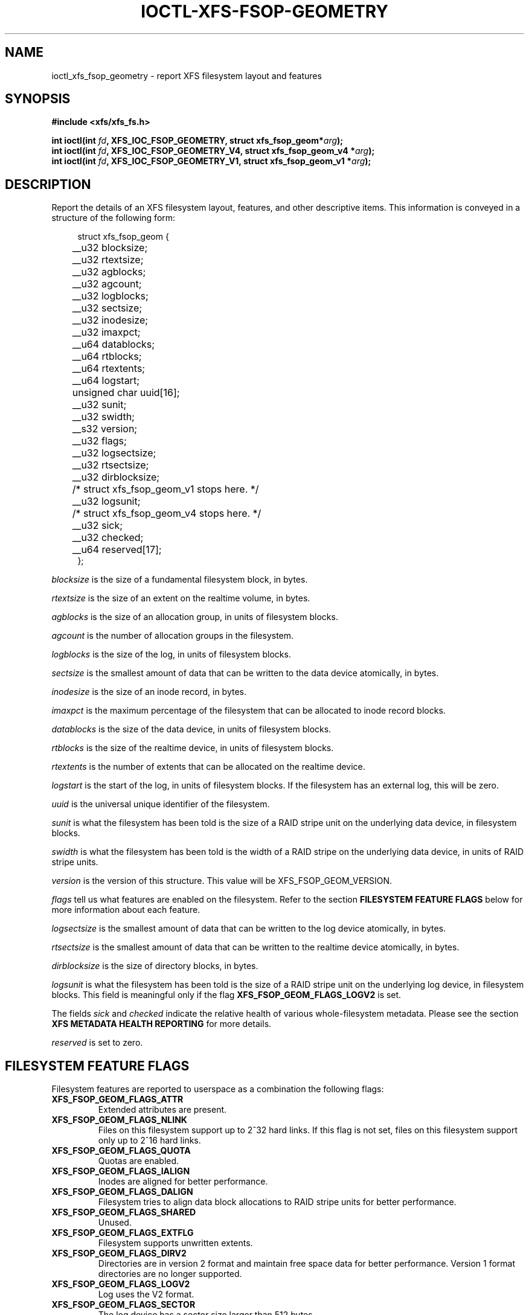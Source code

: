 .\" Copyright (c) 2019, Oracle.  All rights reserved.
.\"
.\" %%%LICENSE_START(GPLv2+_DOC_FULL)
.\" SPDX-License-Identifier: GPL-2.0+
.\" %%%LICENSE_END
.TH IOCTL-XFS-FSOP-GEOMETRY 2 2019-06-17 "XFS"
.SH NAME
ioctl_xfs_fsop_geometry \- report XFS filesystem layout and features 
.SH SYNOPSIS
.br
.B #include <xfs/xfs_fs.h>
.PP
.BI "int ioctl(int " fd ", XFS_IOC_FSOP_GEOMETRY, struct xfs_fsop_geom*" arg );
.br
.BI "int ioctl(int " fd ", XFS_IOC_FSOP_GEOMETRY_V4, struct xfs_fsop_geom_v4 *" arg );
.br
.BI "int ioctl(int " fd ", XFS_IOC_FSOP_GEOMETRY_V1, struct xfs_fsop_geom_v1 *" arg );
.SH DESCRIPTION
Report the details of an XFS filesystem layout, features, and other descriptive items.
This information is conveyed in a structure of the following form:
.PP
.in +4n
.nf
struct xfs_fsop_geom {
	__u32         blocksize;
	__u32         rtextsize;
	__u32         agblocks;
	__u32         agcount;
	__u32         logblocks;
	__u32         sectsize;
	__u32         inodesize;
	__u32         imaxpct;
	__u64         datablocks;
	__u64         rtblocks;
	__u64         rtextents;
	__u64         logstart;
	unsigned char uuid[16];
	__u32         sunit;
	__u32         swidth;
	__s32         version;
	__u32         flags;
	__u32         logsectsize;
	__u32         rtsectsize;
	__u32         dirblocksize;
	/* struct xfs_fsop_geom_v1 stops here. */

	__u32         logsunit;
	/* struct xfs_fsop_geom_v4 stops here. */

	__u32         sick;
	__u32         checked;
	__u64         reserved[17];
};
.fi
.in
.PP
.I blocksize
is the size of a fundamental filesystem block, in bytes.
.PP
.I rtextsize
is the size of an extent on the realtime volume, in bytes.
.PP
.I agblocks
is the size of an allocation group, in units of filesystem blocks.
.PP
.I agcount
is the number of allocation groups in the filesystem.
.PP
.I logblocks
is the size of the log, in units of filesystem blocks.
.PP
.I sectsize
is the smallest amount of data that can be written to the data device
atomically, in bytes.
.PP
.I inodesize
is the size of an inode record, in bytes.
.PP
.I imaxpct
is the maximum percentage of the filesystem that can be allocated to inode
record blocks.
.PP
.I datablocks
is the size of the data device, in units of filesystem blocks.
.PP
.I rtblocks
is the size of the realtime device, in units of filesystem blocks.
.PP
.I rtextents
is the number of extents that can be allocated on the realtime device.
.PP
.I logstart
is the start of the log, in units of filesystem blocks.
If the filesystem has an external log, this will be zero.
.PP
.I uuid
is the universal unique identifier of the filesystem.
.PP
.I sunit
is what the filesystem has been told is the size of a RAID stripe unit on the
underlying data device, in filesystem blocks.
.PP
.I swidth
is what the filesystem has been told is the width of a RAID stripe on the
underlying data device, in units of RAID stripe units.
.PP
.I version
is the version of this structure.
This value will be XFS_FSOP_GEOM_VERSION.
.PP
.I flags
tell us what features are enabled on the filesystem.
Refer to the section
.B FILESYSTEM FEATURE FLAGS
below for more information about each feature.
.PP
.I logsectsize
is the smallest amount of data that can be written to the log device atomically,
in bytes.
.PP
.I rtsectsize
is the smallest amount of data that can be written to the realtime device
atomically, in bytes.
.PP
.I dirblocksize
is the size of directory blocks, in bytes.
.PP
.I logsunit
is what the filesystem has been told is the size of a RAID stripe unit on the
underlying log device, in filesystem blocks.
This field is meaningful only if the flag
.B  XFS_FSOP_GEOM_FLAGS_LOGV2
is set.
.PP
The fields
.IR sick " and " checked
indicate the relative health of various whole-filesystem metadata.
Please see the section
.B XFS METADATA HEALTH REPORTING
for more details.
.PP
.I reserved
is set to zero.
.SH FILESYSTEM FEATURE FLAGS
Filesystem features are reported to userspace as a combination the following
flags:
.TP
.B XFS_FSOP_GEOM_FLAGS_ATTR
Extended attributes are present.
.TP
.B XFS_FSOP_GEOM_FLAGS_NLINK
Files on this filesystem support up to 2^32 hard links.
If this flag is not set, files on this filesystem support only up to 2^16
hard links.
.TP
.B XFS_FSOP_GEOM_FLAGS_QUOTA
Quotas are enabled.
.TP
.B XFS_FSOP_GEOM_FLAGS_IALIGN
Inodes are aligned for better performance.
.TP
.B XFS_FSOP_GEOM_FLAGS_DALIGN
Filesystem tries to align data block allocations to RAID stripe units for
better performance.
.TP
.B XFS_FSOP_GEOM_FLAGS_SHARED
Unused.
.TP
.B XFS_FSOP_GEOM_FLAGS_EXTFLG
Filesystem supports unwritten extents.
.TP
.B XFS_FSOP_GEOM_FLAGS_DIRV2
Directories are in version 2 format and maintain free space data for better
performance.
Version 1 format directories are no longer supported.
.TP
.B XFS_FSOP_GEOM_FLAGS_LOGV2
Log uses the V2 format.
.TP
.B XFS_FSOP_GEOM_FLAGS_SECTOR
The log device has a sector size larger than 512 bytes.
.TP
.B XFS_FSOP_GEOM_FLAGS_ATTR2
Filesystem contains V2 extended attributes.
.TP
.B XFS_FSOP_GEOM_FLAGS_PROJID32
Project IDs can be as large as 2^32.
If this flag is not set, the filesystem supports only 2^16 project IDs.
.TP
.B XFS_FSOP_GEOM_FLAGS_DIRV2CI
Case-insensitive lookups are supported on directories.
.TP
.B XFS_FSOP_GEOM_FLAGS_LAZYSB
On-disk superblock counters are updated only at unmount time.
.TP
.B XFS_FSOP_GEOM_FLAGS_V5SB
Metadata blocks are self describing and contain checksums.
.TP
.B XFS_FSOP_GEOM_FLAGS_FTYPE
Directories contain inode types in directory entries.
.TP
.B XFS_FSOP_GEOM_FLAGS_FINOBT
Filesystem maintains an index of free inodes.
.TP
.B XFS_FSOP_GEOM_FLAGS_SPINODES
Filesystem may allocate discontiguous inode chunks when free space is
fragmented.
.TP
.B XFS_FSOP_GEOM_FLAGS_RMAPBT
Filesystem stores reverse mappings of blocks to owners.
.TP
.B XFS_FSOP_GEOM_FLAGS_REFLINK
Filesystem supports sharing blocks between files.
.RE
.SH XFS METADATA HEALTH REPORTING
.PP
The online filesystem checking utility scans metadata and records what it
finds in the kernel incore state.
The following scheme is used for userspace to read the incore health status
of the filesystem:

.IP \[bu] 2
If a given sick flag is set in
.IR sick ,
then that piece of metadata has been observed to be damaged.
The same bit should be set in
.IR checked .
.IP \[bu]
If a given sick flag is set in
.I checked
but is not set in
.IR sick ,
then that piece of metadata has been checked and is not faulty.
.IP \[bu]
If a given sick flag is not set in
.IR checked ,
then no conclusion can be made.
.PP
The following flags apply to these fields:
.RS 0.4i
.TP
.B XFS_FSOP_GEOM_SICK_COUNTERS
Inode and space summary counters.
.TP
.B XFS_FSOP_GEOM_SICK_UQUOTA
User quota information.
.TP
.B XFS_FSOP_GEOM_SICK_GQUOTA
Group quota information.
.TP
.B XFS_FSOP_GEOM_SICK_PQUOTA
Project quota information.
.TP
.B XFS_FSOP_GEOM_SICK_RT_BITMAP
Free space bitmap for the realtime device.
.TP
.B XFS_FSOP_GEOM_SICK_RT_SUMMARY
Free space summary for the realtime device.
.RE

.SH RETURN VALUE
On error, \-1 is returned, and
.I errno
is set to indicate the error.
.PP
.SH ERRORS
Error codes can be one of, but are not limited to, the following:
.TP
.B EFAULT
The kernel was not able to copy into the userspace buffer.
.TP
.B EFSBADCRC
Metadata checksum validation failed while performing the query.
.TP
.B EFSCORRUPTED
Metadata corruption was encountered while performing the query.
.TP
.B EIO
An I/O error was encountered while performing the query.
.SH CONFORMING TO
This API is specific to XFS filesystem on the Linux kernel.
.SH SEE ALSO
.BR ioctl (2)
